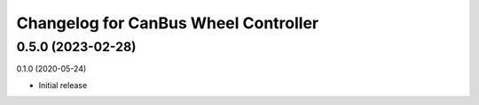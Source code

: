 ^^^^^^^^^^^^^^^^^^^^^^^^^^^^
Changelog for CanBus Wheel Controller
^^^^^^^^^^^^^^^^^^^^^^^^^^^^

0.5.0 (2023-02-28)
-------------------

0.1.0 (2020-05-24)

* Initial release

